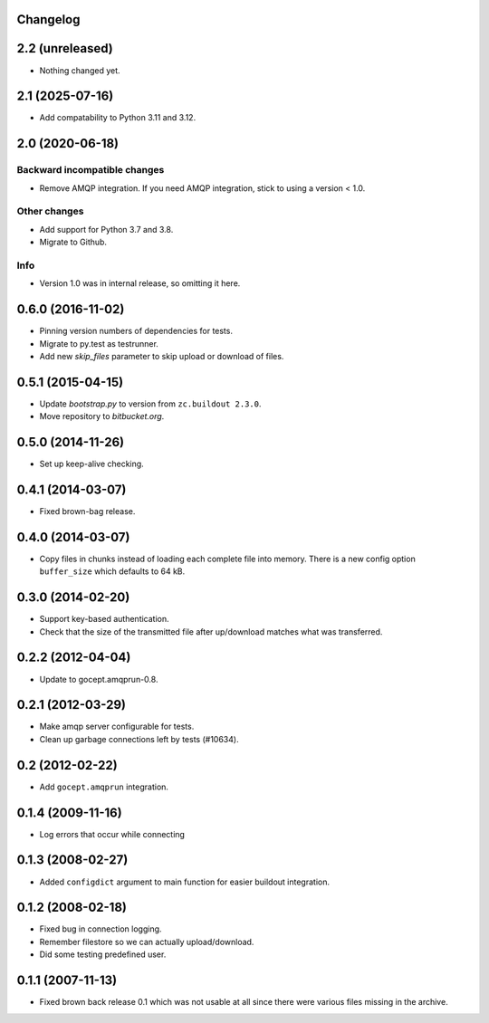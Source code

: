 Changelog
=========

2.2 (unreleased)
================

- Nothing changed yet.


2.1 (2025-07-16)
================

- Add compatability to Python 3.11 and 3.12.


2.0 (2020-06-18)
================

Backward incompatible changes
-----------------------------

- Remove AMQP integration. If you need AMQP integration, stick to using a
  version < 1.0.

Other changes
-------------

- Add support for Python 3.7 and 3.8.

- Migrate to Github.

Info
----

- Version 1.0 was in internal release, so omitting it here.


0.6.0 (2016-11-02)
==================

- Pinning version numbers of dependencies for tests.

- Migrate to py.test as testrunner.

- Add new `skip_files` parameter to skip upload or download of files.


0.5.1 (2015-04-15)
==================

- Update `bootstrap.py` to version from ``zc.buildout 2.3.0``.

- Move repository to `bitbucket.org`.


0.5.0 (2014-11-26)
==================

- Set up keep-alive checking.


0.4.1 (2014-03-07)
==================

- Fixed brown-bag release.


0.4.0 (2014-03-07)
==================

- Copy files in chunks instead of loading each complete file into memory.
  There is a new config option ``buffer_size`` which defaults to 64 kB.


0.3.0 (2014-02-20)
==================

- Support key-based authentication.

- Check that the size of the transmitted file after up/download matches what
  was transferred.


0.2.2 (2012-04-04)
==================

- Update to gocept.amqprun-0.8.


0.2.1 (2012-03-29)
==================

- Make amqp server configurable for tests.
- Clean up garbage connections left by tests (#10634).


0.2 (2012-02-22)
================

- Add ``gocept.amqprun`` integration.


0.1.4 (2009-11-16)
==================

- Log errors that occur while connecting


0.1.3 (2008-02-27)
==================

- Added ``configdict`` argument to main function for easier buildout
  integration.


0.1.2 (2008-02-18)
==================

- Fixed bug in connection logging.
- Remember filestore so we can actually upload/download.
- Did some testing predefined user.


0.1.1 (2007-11-13)
==================

- Fixed brown back release 0.1 which was not usable at all since there were
  various files missing in the archive.
